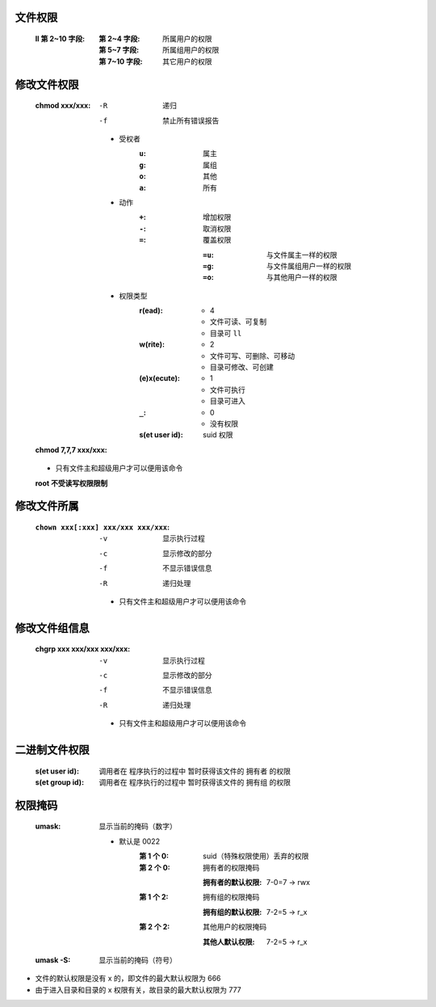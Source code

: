 文件权限
-------
    :ll 第 2~10 字段:
        :第 2~4 字段:  所属用户的权限
        :第 5~7 字段:  所属组用户的权限
        :第 7~10 字段: 其它用户的权限


修改文件权限
----------
    :chmod xxx/xxx:

        -R  递归
        -f  禁止所有错误报告

        - 受权者
            :``u``: 属主
            :``g``: 属组
            :``o``: 其他
            :``a``: 所有
        - 动作
            :``+``: 增加权限
            :``-``: 取消权限
            :``=``: 覆盖权限

                :``=u``: 与文件属主一样的权限
                :``=g``: 与文件属组用户一样的权限
                :``=o``: 与其他用户一样的权限
        - 权限类型
            :r(ead):
                - 4
                - 文件可读、可复制
                - 目录可 ``ll``
            :w(rite):
                - 2
                - 文件可写、可删除、可移动
                - 目录可修改、可创建
            :(e)x(ecute):
                - 1
                - 文件可执行
                - 目录可进入
            :``_``:
                - 0
                - 没有权限
            :s(et user id): suid 权限
    :chmod 7,7,7 xxx/xxx:
    - 只有文件主和超级用户才可以便用该命令
    **root 不受读写权限限制**


修改文件所属
-----------
    :``chown xxx[:xxx] xxx/xxx xxx/xxx``:
        -v  显示执行过程
        -c  显示修改的部分
        -f  不显示错误信息
        -R  递归处理
        - 只有文件主和超级用户才可以便用该命令


修改文件组信息
------------
    :chgrp xxx xxx/xxx xxx/xxx:
        -v  显示执行过程
        -c  显示修改的部分
        -f  不显示错误信息
        -R  递归处理
        - 只有文件主和超级用户才可以便用该命令


二进制文件权限
------------
    :s(et user id):  调用者在 ``程序执行的过程中`` 暂时获得该文件的 ``拥有者`` 的权限
    :s(et group id): 调用者在 ``程序执行的过程中`` 暂时获得该文件的 ``拥有组`` 的权限


权限掩码
-------
    :umask: 显示当前的掩码（数字）

        - 默认是 0022
            :第 1 个 0: suid（特殊权限使用）丢弃的权限
            :第 2 个 0: 拥有者的权限掩码

                :拥有者的默认权限: 7-0=7 -> rwx
            :第 1 个 2: 拥有组的权限掩码

                :拥有组的默认权限: 7-2=5 -> r_x
            :第 2 个 2: 其他用户的权限掩码

                :其他人默认权限: 7-2=5 -> r_x
    :umask -S: 显示当前的掩码（符号）

- 文件的默认权限是没有 x 的，即文件的最大默认权限为 666
- 由于进入目录和目录的 x 权限有关，故目录的最大默认权限为 777

